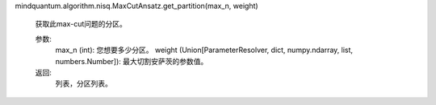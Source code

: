 mindquantum.algorithm.nisq.MaxCutAnsatz.get_partition(max_n, weight)

        获取此max-cut问题的分区。

        参数:
            max_n (int): 您想要多少分区。
            weight (Union[ParameterResolver, dict, numpy.ndarray, list, numbers.Number]): 最大切割安萨茨的参数值。

        返回:
            列表，分区列表。
        